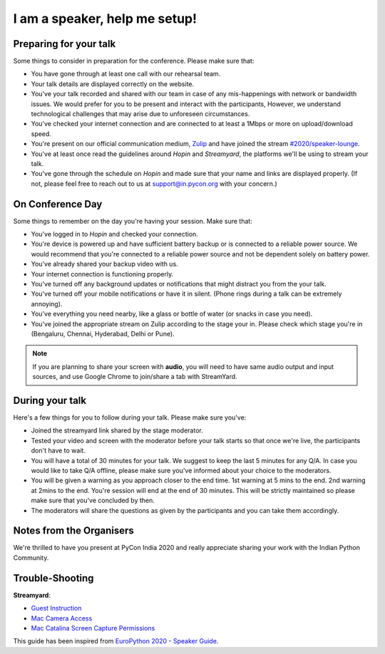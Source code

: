I am a speaker, help me setup!
==============================


Preparing for your talk
------------------------

Some things to consider in preparation for the conference. Please make sure that:

- You have gone through at least one call with our rehearsal team.
- Your talk details are displayed correctly on the website.
- You've your talk recorded and shared with our team in case of any mis-happenings with network or bandwidth issues. We would prefer for you to be present and interact with the participants, However, we understand technological challenges that may arise due to unforeseen circumstances.
- You've checked your internet connection and are connected to at least a 1Mbps or more on upload/download speed.
- You're present on our official communication medium, `Zulip <https://pyconindia.zulipchat.com/>`_ and have joined the stream `#2020/speaker-lounge <https://pyconindia.zulipchat.com/#narrow/stream/258757-2020.2Fspeaker-lounge>`_.
- You've at least once read the guidelines around `Hopin` and `Streamyard`, the platforms we'll be using to stream your talk.
- You've gone through the schedule on `Hopin` and made sure that your name and links are displayed properly. (If not, please feel free to reach out to us at support@in.pycon.org with your concern.)


On Conference Day
------------------

Some things to remember on the day you're having your session. Make sure that:

- You've logged in to `Hopin` and checked your connection.
- You're device is powered up and have sufficient battery backup or is connected to a reliable power source. We would recommend that you're connected to a reliable power source and not be dependent solely on battery power.
- You've already shared your backup video with us.
- Your internet connection is functioning properly.
- You've turned off any background updates or notifications that might distract you from the your talk.
- You've turned off your mobile notifications or have it in silent. (Phone rings during a talk can be extremely annoying).
- You've everything you need nearby, like a glass or bottle of water (or snacks in case you need).
- You've joined the appropriate stream on Zulip according to the stage your in. Please check which stage you're in (Bengaluru, Chennai, Hyderabad, Delhi or Pune).

.. note:: If you are planning to share your screen with **audio**, you will need to have same audio output and input sources, and use Google Chrome to join/share a tab with StreamYard.


During your talk
-----------------

Here's a few things for you to follow during your talk. Please make sure you've:

- Joined the streamyard link shared by the stage moderator.
- Tested your video and screen with the moderator before your talk starts so that once we're live, the participants don't have to wait.
- You will have a total of 30 minutes for your talk. We suggest to keep the last 5 minutes for any Q/A. In case you would like to take Q/A offline, please make sure you've informed about your choice to the moderators.
- You will be given a warning as you approach closer to the end time. 1st warning at 5 mins to the end. 2nd warning at 2mins to the end. You're session will end at the end of 30 minutes. This will be strictly maintained so please make sure that you've concluded by then.
- The moderators will share the questions as given by the participants and you can take them accordingly.


Notes from the Organisers
---------------------------

We're thrilled to have you present at PyCon India 2020 and really appreciate sharing your work with the Indian Python Community.


Trouble-Shooting
-----------------

**Streamyard**:

- `Guest Instruction <https://streamyard.com/resources/docs/guest-instructions/>`_
- `Mac Camera Access <https://streamyard.com/resources/docs/mac-camera-access/>`_
- `Mac Catalina Screen Capture Permissions <https://streamyard.com/resources/docs/mac-catalina-screen-capture-permissions/>`_



This guide has been inspired from `EuroPython 2020 - Speaker Guide <https://docs.google.com/document/d/1hno9PgvEViHBkmCXP6BkpAsL8-mTpm6Sb8S6A8lwVPs/edit>`_.
